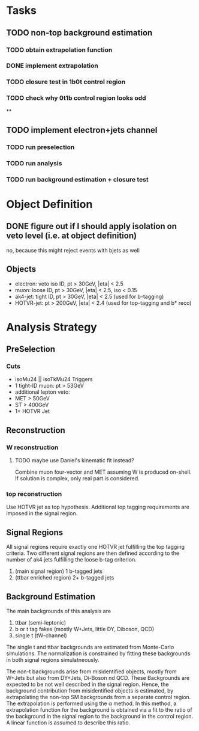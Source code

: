 * Tasks
** TODO non-top background estimation
*** TODO obtain extrapolation function
*** DONE implement extrapolation
*** TODO closure test in 1b0t control region
*** TODO check why 0t1b control region looks odd
**

** TODO implement electron+jets channel
*** TODO run preselection
*** TODO run analysis
*** TODO run background estimation + closure test 

* Object Definition
** DONE figure out if I should apply isolation on veto level (i.e. at object definition) 
no, because this might reject events with bjets as well
** Objects

- electron: veto iso ID, pt > 30GeV, |eta| < 2.5
- muon: loose ID, pt > 30GeV, |eta| < 2.5, iso < 0.15
- ak4-jet: tight ID, pt > 30GeV, |eta| < 2.5 (used for b-tagging)
- HOTVR-jet: pt > 200GeV, |eta| < 2.4 (used for top-tagging and b* reco)

* Analysis Strategy
** PreSelection
*** Cuts

- isoMu24 || isoTkMu24 Triggers
- 1 tight-ID muon: pt > 53GeV
- additional lepton veto:
- MET > 50GeV
- ST > 400GeV
- 1+ HOTVR Jet

** Reconstruction

*** W reconstruction
**** TODO maybe use Daniel's kinematic fit instead?    
Combine muon four-vector and MET assuming W is produced on-shell. If
solution is complex, only real part is considered.

*** top reconstruction

Use HOTVR jet as top hypothesis. Additional top tagging requirements
are imposed in the signal region.

** Signal Regions

All signal regions require exactly one HOTVR jet fulfilling the top
tagging criteria. Two different signal regions are then defined
according to the number of ak4 jets fulfilling the loose b-tag
criterion.
1. (main signal region) 1 b-tagged jets
2. (ttbar enriched region) 2+ b-tagged jets

** Background Estimation

The main backgrounds of this analysis are
1. ttbar (semi-leptonic)
2. b or t tag fakes (mostly W+Jets, little DY, Diboson, QCD)
3. single t (tW-channel)

The single t and ttbar backgrounds are estimated from Monte-Carlo
simulations. The normalization is constrained by fitting
these backgrounds in both signal regions simulatneously.

The non-t backgrounds arise from misidentified objects, mostly from
W+Jets but also from DY+Jets, Di-Boson nd QCD. These Backgrounds are
expected to be not well described in the signal region. Hence, the
background contribution from misidentified objects is estimated, by
extrapolating the non-top SM backgrounds from a separate control
region. The extrapolation is performed using the \alpha method. In
this method, a extrapolation function for the background is obtained
via a fit to the ratio of the background in the signal region to the
background in the control region. A linear function is assumed to
describe this ratio.

